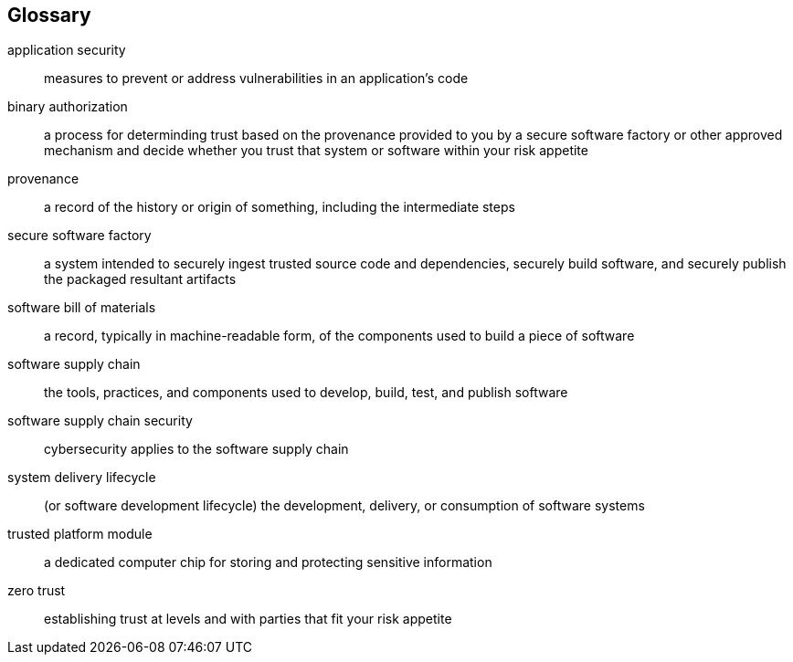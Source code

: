 [glossary]
== Glossary

[glossary]
application security::
    measures to prevent or address vulnerabilities in an application's code
binary authorization::
    a process for determinding trust based on the provenance provided to you by a secure software factory or other approved mechanism and decide whether you trust that system or software within your risk appetite
provenance::
    a record of the history or origin of something, including the intermediate steps
secure software factory::
    a system intended to securely ingest trusted source code and dependencies, securely build software, and securely publish the packaged resultant artifacts
software bill of materials::
    a record, typically in machine-readable form, of the components used to build a piece of software
software supply chain::
    the tools, practices, and components used to develop, build, test, and publish software
software supply chain security::
    cybersecurity applies to the software supply chain
system delivery lifecycle::
    (or software development lifecycle) the development, delivery, or consumption of software systems
trusted platform module::
    a dedicated computer chip for storing and protecting sensitive information
zero trust::
    establishing trust at levels and with parties that fit your risk appetite